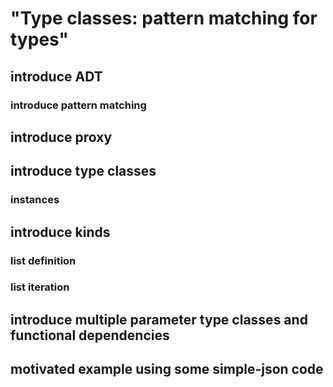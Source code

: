 * "Type classes: pattern matching for types"
** introduce ADT
*** introduce pattern matching
** introduce proxy
** introduce type classes
*** instances
** introduce kinds
*** list definition
*** list iteration
** introduce multiple parameter type classes and functional dependencies 
** motivated example using some simple-json code
